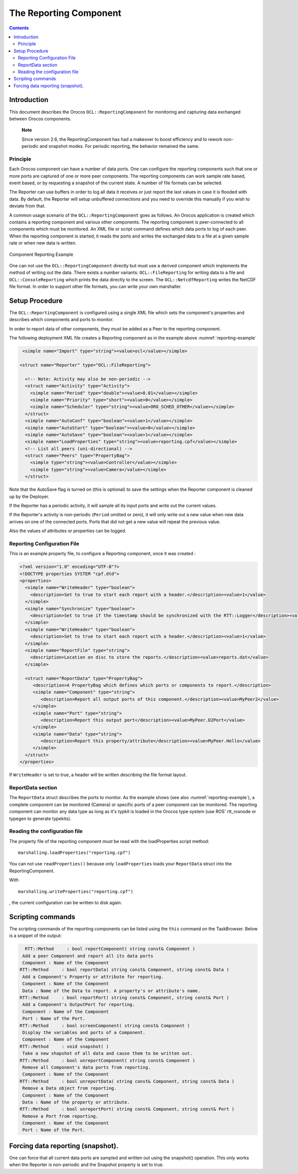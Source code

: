 =======================
The Reporting Component
=======================

.. contents::
   :depth: 3
..

Introduction
============

This document describes the Orocos ``OCL::ReportingComponent`` for
monitoring and capturing data exchanged between Orocos components.

    **Note**

    Since version 2.6, the ReportingComponent has had a makeover to
    boost efficiency and to rework non-periodic and snapshot modes. For
    periodic reporting, the behavior remained the same.

Principle
---------

Each Orocos component can have a number of data ports. One can configure
the reporting components such that one or more ports are captured of one
or more peer components. The reporting components can work sample rate
based, event based, or by requesting a snapshot of the current state. A
number of file formats can be selected.

The Reporter can use buffers in order to log all data it receives or
just report the last values in case it is flooded with data. By default,
the Reporter will setup unbuffered connections and you need to override
this manually if you wish to deviate from that.

A common usage scenario of the ``OCL::ReportingComponent`` goes as
follows. An Orocos application is created which contains a reporting
component and various other components. The reporting component is
peer-connected to all components which must be monitored. An XML file or
script command defines which data ports to log of each peer. When the
reporting component is started, it reads the ports and writes the
exchanged data to a file at a given sample rate or when new data is
written.

.. figure:: images/reporting-example.svg
  :align: center
  :figclass: align-center
  :name: reporting-example

  Component Reporting Example

One can not use the ``OCL::ReportingComponent`` directly but must use a
derived component which implements the method of writing out the data.
There exists a number variants: ``OCL::FileReporting`` for writing data
to a file and ``OCL::ConsoleReporting`` which prints the data directly
to the screen. The ``OCL::NetcdfReporting`` writes the NetCDF file
format. In order to support other file formats, you can write your own
marshaller.

Setup Procedure
===============

The ``OCL::ReportingComponent`` is configured using a single XML file
which sets the component's properties and describes which components and
ports to monitor.

In order to report data of other components, they must be added as a
Peer to the reporting component.

The following deployment XML file creates a Reporting component as in
the example above :numref:`reporting-example`

.. code-block:: xml

       <simple name="Import" type="string"><value>ocl</value></simple>

      <struct name="Reporter" type="OCL::FileReporting">

        <!-- Note: Activity may also be non-periodic -->
        <struct name="Activity" type="Activity">
          <simple name="Period" type="double"><value>0.01</value></simple>
          <simple name="Priority" type="short"><value>0</value></simple>
          <simple name="Scheduler" type="string"><value>ORO_SCHED_OTHER</value></simple>
        </struct>
        <simple name="AutoConf" type="boolean"><value>1</value></simple>
        <simple name="AutoStart" type="boolean"><value>0</value></simple>
        <simple name="AutoSave" type="boolean"><value>1</value></simple>
        <simple name="LoadProperties" type="string"><value>reporting.cpf</value></simple>
        <!-- List all peers (uni-directional) -->
        <struct name="Peers" type="PropertyBag">
          <simple type="string"><value>Controller</value></simple>
          <simple type="string"><value>Camera</value></simple>
        </struct>

Note that the AutoSave flag is turned on (this is optional) to save the
settings when the Reporter component is cleaned up by the Deployer.

If the Reporter has a periodic activity, it will sample all its input
ports and write out the current values.

If the Reporter's activity is non-periodic (``Period`` omitted or zero),
it will only write out a new value when new data arrives on one of the
connected ports. Ports that did not get a new value will repeat the
previous value.

Also the values of attributes or properties can be logged.

Reporting Configuration File
----------------------------

This is an example property file, to configure a Reporting component,
once it was created :

.. code-block:: xml

    <?xml version="1.0" encoding="UTF-8"?>
    <!DOCTYPE properties SYSTEM "cpf.dtd">
    <properties>
      <simple name="WriteHeader" type="boolean">
        <description>Set to true to start each report with a header.</description><value>1</value>
      </simple>
      <simple name="Synchronize" type="boolean">
        <description>Set to true if the timestamp should be synchronized with the RTT::Logger</description><value>0</value>
      </simple>
      <simple name="WriteHeader" type="boolean">
        <description>Set to true to start each report with a header.</description><value>1</value>
      </simple>
      <simple name="ReportFile" type="string">
        <description>Location on disc to store the reports.</description><value>reports.dat</value>
      </simple>

      <struct name="ReportData" type="PropertyBag">
         <description>A PropertyBag which defines which ports or components to report.</description>
         <simple name="Component" type="string">
            <description>Report all output ports of this component.</description><value>MyPeer2</value>
         </simple>
         <simple name="Port" type="string">
            <description>Report this output port</description><value>MyPeer.D2Port</value>
         </simple>
         <simple name="Data" type="string">
            <description>Report this property/attribute</description><value>MyPeer.Hello</value>
         </simple>
      </struct>
    </properties>

If ``WriteHeader`` is set to true, a header will be written describing
the file format layout.

ReportData section
------------------

The ``ReportData`` struct describes the ports to monitor. As the example
shows (see also :numref:`reporting-example`), a complete
component can be monitored (Camera) or specific ports of a peer
component can be monitored. The reporting component can monitor any data
type as long as it's typkit is loaded in the Orocos type system (use
ROS' rtt\_rosnode or typegen to generate typekits).

Reading the configuration file
------------------------------

The property file of the reporting component *must* be read with the
loadProperties script method:

::

      marshalling.loadProperties("reporting.cpf")

You can not use ``readProperties()`` because only ``loadProperties``
loads your ``ReportData`` struct into the ReportingComponent.

With

::

      marshalling.writeProperties("reporting.cpf")

, the current configuration can be written to disk again.

Scripting commands
==================

The scripting commands of the reporting components can be listed using
the ``this`` command on the TaskBrowser. Below is a snippet of the
output:

.. code-block:: none

        RTT::Method     : bool reportComponent( string const& Component )
       Add a peer Component and report all its data ports
       Component : Name of the Component
      RTT::Method     : bool reportData( string const& Component, string const& Data )
       Add a Component's Property or attribute for reporting.
       Component : Name of the Component
       Data : Name of the Data to report. A property's or attribute's name.
      RTT::Method     : bool reportPort( string const& Component, string const& Port )
       Add a Component's OutputPort for reporting.
       Component : Name of the Component
       Port : Name of the Port.
      RTT::Method     : bool screenComponent( string const& Component )
       Display the variables and ports of a Component.
       Component : Name of the Component
      RTT::Method     : void snapshot( )
       Take a new shapshot of all data and cause them to be written out.
      RTT::Method     : bool unreportComponent( string const& Component )
       Remove all Component's data ports from reporting.
       Component : Name of the Component
      RTT::Method     : bool unreportData( string const& Component, string const& Data )
       Remove a Data object from reporting.
       Component : Name of the Component
       Data : Name of the property or attribute.
      RTT::Method     : bool unreportPort( string const& Component, string const& Port )
       Remove a Port from reporting.
       Component : Name of the Component
       Port : Name of the Port.


Forcing data reporting (snapshot).
==================================

One can force that all current data ports are sampled and written out
using the snapshot() operation. This only works when the Reporter is
non-periodic and the Snapshot property is set to true.
